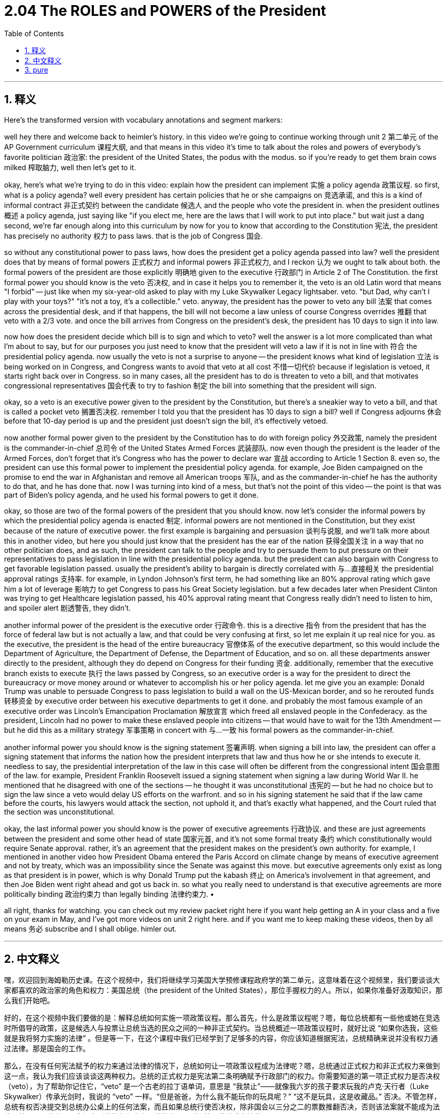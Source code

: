 
= 2.04 The ROLES and POWERS of the President
:toc: left
:toclevels: 3
:sectnums:
:stylesheet: myAdocCss.css

'''

== 释义


Here's the transformed version with vocabulary annotations and segment markers:

well hey there and welcome back to heimler's history. in this video we're going to continue working through unit 2 第二单元 of the AP Government curriculum 课程大纲, and that means in this video it's time to talk about the roles and powers of everybody's favorite politician 政治家: the president of the United States, the podus with the modus. so if you're ready to get them brain cows milked 榨取脑力, well then let's get to it.




okay, here's what we're trying to do in this video: explain how the president can implement 实施 a policy agenda 政策议程. so first, what is a policy agenda? well every president has certain policies that he or she campaigns on 竞选承诺, and this is a kind of informal contract 非正式契约 between the candidate 候选人 and the people who vote the president in. when the president outlines 概述 a policy agenda, just saying like "if you elect me, here are the laws that I will work to put into place." but wait just a dang second, we're far enough along into this curriculum by now for you to know that according to the Constitution 宪法, the president has precisely no authority 权力 to pass laws. that is the job of Congress 国会.




so without any constitutional power to pass laws, how does the president get a policy agenda passed into law? well the president does that by means of formal powers 正式权力 and informal powers 非正式权力, and I reckon 认为 we ought to talk about both. the formal powers of the president are those explicitly 明确地 given to the executive 行政部门 in Article 2 of The Constitution. the first formal power you should know is the veto 否决权, and in case it helps you to remember it, the veto is an old Latin word that means "I forbid" -- just like when my six-year-old asked to play with my Luke Skywalker Legacy lightsaber. veto. "but Dad, why can't I play with your toys?" "it's not a toy, it's a collectible." veto. anyway, the president has the power to veto any bill 法案 that comes across the presidential desk, and if that happens, the bill will not become a law unless of course Congress overrides 推翻 that veto with a 2/3 vote. and once the bill arrives from Congress on the president's desk, the president has 10 days to sign it into law.




now how does the president decide which bill is to sign and which to veto? well the answer is a lot more complicated than what I'm about to say, but for our purposes you just need to know that the president will veto a law if it is not in line with 符合 the presidential policy agenda. now usually the veto is not a surprise to anyone -- the president knows what kind of legislation 立法 is being worked on in Congress, and Congress wants to avoid that veto at all cost 不惜一切代价 because if legislation is vetoed, it starts right back over in Congress. so in many cases, all the president has to do is threaten to veto a bill, and that motivates congressional representatives 国会代表 to try to fashion 制定 the bill into something that the president will sign.




okay, so a veto is an executive power given to the president by the Constitution, but there's a sneakier way to veto a bill, and that is called a pocket veto 搁置否决权. remember I told you that the president has 10 days to sign a bill? well if Congress adjourns 休会 before that 10-day period is up and the president just doesn't sign the bill, it's effectively vetoed.




now another formal power given to the president by the Constitution has to do with foreign policy 外交政策, namely the president is the commander-in-chief 总司令 of the United States Armed Forces 武装部队. now even though the president is the leader of the Armed Forces, don't forget that it's Congress who has the power to declare war 宣战 according to Article 1 Section 8. even so, the president can use this formal power to implement the presidential policy agenda. for example, Joe Biden campaigned on the promise to end the war in Afghanistan and remove all American troops 军队, and as the commander-in-chief he has the authority to do that, and he has done that. now I was turning into kind of a mess, but that's not the point of this video -- the point is that was part of Biden's policy agenda, and he used his formal powers to get it done.




okay, so those are two of the formal powers of the president that you should know. now let's consider the informal powers by which the presidential policy agenda is enacted 制定. informal powers are not mentioned in the Constitution, but they exist because of the nature of executive power. the first example is bargaining and persuasion 谈判与说服, and we'll talk more about this in another video, but here you should just know that the president has the ear of the nation 获得全国关注 in a way that no other politician does, and as such, the president can talk to the people and try to persuade them to put pressure on their representatives to pass legislation in line with the presidential policy agenda. but the president can also bargain with Congress to get favorable legislation passed. usually the president's ability to bargain is directly correlated with 与...直接相关 the presidential approval ratings 支持率. for example, in Lyndon Johnson's first term, he had something like an 80% approval rating which gave him a lot of leverage 影响力 to get Congress to pass his Great Society legislation. but a few decades later when President Clinton was trying to get Healthcare legislation passed, his 40% approval rating meant that Congress really didn't need to listen to him, and spoiler alert 剧透警告, they didn't.




another informal power of the president is the executive order 行政命令. this is a directive 指令 from the president that has the force of federal law but is not actually a law, and that could be very confusing at first, so let me explain it up real nice for you. as the executive, the president is the head of the entire bureaucracy 官僚体系 of the executive department, so this would include the Department of Agriculture, the Department of Defense, the Department of Education, and so on. all these departments answer directly to the president, although they do depend on Congress for their funding 资金. additionally, remember that the executive branch exists to execute 执行 the laws passed by Congress, so an executive order is a way for the president to direct the bureaucracy or move money around or whatever to accomplish his or her policy agenda. let me give you an example: Donald Trump was unable to persuade Congress to pass legislation to build a wall on the US-Mexican border, and so he rerouted funds 转移资金 by executive order between his executive departments to get it done. and probably the most famous example of an executive order was Lincoln's Emancipation Proclamation 解放宣言 which freed all enslaved people in the Confederacy. as the president, Lincoln had no power to make these enslaved people into citizens -- that would have to wait for the 13th Amendment -- but he did this as a military strategy 军事策略 in concert with 与...一致 his formal powers as the commander-in-chief.




another informal power you should know is the signing statement 签署声明. when signing a bill into law, the president can offer a signing statement that informs the nation how the president interprets that law and thus how he or she intends to execute it. needless to say, the presidential interpretation of the law in this case will often be different from the congressional intent 国会意图 of the law. for example, President Franklin Roosevelt issued a signing statement when signing a law during World War II. he mentioned that he disagreed with one of the sections -- he thought it was unconstitutional 违宪的 -- but he had no choice but to sign the law since a veto would delay US efforts on the warfront. and so in his signing statement he said that if the law came before the courts, his lawyers would attack the section, not uphold it, and that's exactly what happened, and the Court ruled that the section was unconstitutional.




okay, the last informal power you should know is the power of executive agreements 行政协议. and these are just agreements between the president and some other head of state 国家元首, and it's not some formal treaty 条约 which constitutionally would require Senate approval. rather, it's an agreement that the president makes on the president's own authority. for example, I mentioned in another video how President Obama entered the Paris Accord on climate change by means of executive agreement and not by treaty, which was an impossibility since the Senate was against this move. but executive agreements only exist as long as that president is in power, which is why Donald Trump put the kabash 终止 on America's involvement in that agreement, and then Joe Biden went right ahead and got us back in. so what you really need to understand is that executive agreements are more politically binding 政治约束力 than legally binding 法律约束力. •


all right, thanks for watching. you can check out my review packet right here if you want help getting an A in your class and a five on your exam in May, and I've got more videos on unit 2 right here. and if you want me to keep making these videos, then by all means 务必 subscribe and I shall oblige. himler out. +

'''

== 中文释义

嘿，欢迎回到海姆勒历史课。在这个视频中，我们将继续学习美国大学预修课程政府学的第二单元，这意味着在这个视频里，我们要谈谈大家都喜欢的政治家的角色和权力：美国总统（the president of the United States），那位手握权力的人。所以，如果你准备好汲取知识，那么我们开始吧。 +

好的，在这个视频中我们要做的是：解释总统如何实施一项政策议程。那么首先，什么是政策议程呢？嗯，每位总统都有一些他或她在竞选时所倡导的政策，这是候选人与投票让总统当选的民众之间的一种非正式契约。当总统概述一项政策议程时，就好比说 “如果你选我，这些就是我将努力实施的法律” 。但是等一下，在这个课程中我们已经学到了足够多的内容，你应该知道根据宪法，总统精确来说并没有权力通过法律。那是国会的工作。 +

那么，在没有任何宪法赋予的权力来通过法律的情况下，总统如何让一项政策议程成为法律呢？嗯，总统通过正式权力和非正式权力来做到这一点，我认为我们应该谈谈这两种权力。总统的正式权力是宪法第二条明确赋予行政部门的权力。你需要知道的第一项正式权力是否决权（veto），为了帮助你记住它，“veto” 是一个古老的拉丁语单词，意思是 “我禁止”——就像我六岁的孩子要求玩我的卢克·天行者（Luke Skywalker）传承光剑时，我说的 “veto” 一样。“但是爸爸，为什么我不能玩你的玩具呢？” “这不是玩具，这是收藏品。” 否决。不管怎样，总统有权否决提交到总统办公桌上的任何法案，而且如果总统行使否决权，除非国会以三分之二的票数推翻否决，否则该法案就不能成为法律。并且一旦法案从国会提交到总统办公桌上，总统有10天时间签署使其成为法律。 +

那么总统如何决定签署哪项法案，否决哪项法案呢？嗯，答案比我接下来要说的要复杂得多，但就我们的目的而言，你只需要知道如果一项法案不符合总统的政策议程，总统就会否决它。通常情况下，否决权对任何人来说都不意外——总统知道国会正在处理什么样的立法，而且国会会不惜一切代价避免法案被否决，因为如果一项立法被否决，它就得在国会重新开始审议。所以在很多情况下，总统所要做的就是威胁要否决一项法案，这会促使国会议员努力让法案成为总统会签署的样子。 +

好的，否决权是宪法赋予总统的一项行政权力，但还有一种更隐蔽的否决法案的方式，那就是所谓的搁置否决权（pocket veto）。还记得我告诉过你总统有10天时间签署一项法案吗？嗯，如果国会在这10天期限结束前休会，而总统没有签署法案，那么该法案实际上就被否决了。 +

现在，宪法赋予总统的另一项正式权力与外交政策有关，即总统是美国武装部队总司令（the commander-in-chief of the United States Armed Forces）。现在，尽管总统是武装部队的领导人，但不要忘记根据宪法第一条第八款，宣战的权力属于国会。即便如此，总统可以利用这项正式权力来实施总统的政策议程。例如，乔·拜登（Joe Biden）在竞选时承诺结束阿富汗战争并撤出所有美军，作为总司令，他有权这样做，而且他也确实这样做了。现在我说的有点跑题了，但这不是这个视频的重点——重点是这是拜登政策议程的一部分，而且他利用他的正式权力做到了这一点。 +

好的，这些是你需要知道的总统的两项正式权力。现在让我们考虑一下总统用来制定政策议程的非正式权力。非正式权力在宪法中没有提及，但它们的存在是由行政权力的性质决定的。第一个例子是讨价还价和说服的权力，我们将在另一个视频中更多地讨论这个问题，但在这里你只需要知道总统以一种其他政治家没有的方式能够引起全国民众的关注，因此，总统可以与民众交流，并试图说服他们向他们的代表施压，以通过符合总统政策议程的立法。但总统也可以与国会讨价还价，以通过有利的立法。通常总统的讨价还价能力与总统的支持率直接相关。例如，林登·约翰逊（Lyndon Johnson）在他的第一个任期内，支持率达到了大约80%，这使他有很大的影响力让国会通过他的 “伟大社会” 立法。但几十年后，当比尔·克林顿（Bill Clinton）总统试图通过医疗保健立法时，他40%的支持率意味着国会真的不需要听他的，剧透一下，他们确实没有听。 +

总统的另一项非正式权力是行政命令（executive order）。这是总统发出的一项指令，它具有联邦法律的效力，但实际上并不是法律，这一开始可能会让人感到困惑，所以让我好好给你解释一下。作为行政首脑，总统是整个行政部门官僚机构的负责人，所以这包括农业部（the Department of Agriculture）、国防部（the Department of Defense）、教育部（the Department of Education）等等。所有这些部门都直接向总统负责，尽管它们的资金依赖于国会。另外，要记住行政部门的存在是为了执行国会通过的法律，所以行政命令是总统指挥官僚机构、调配资金或采取其他行动以实现其政策议程的一种方式。让我给你举个例子：唐纳德·特朗普（Donald Trump）无法说服国会通过在美墨边境修建隔离墙的立法，所以他通过行政命令在他的各行政部门之间重新调配资金来完成这件事。最著名的行政命令的例子可能是亚伯拉罕·林肯（Abraham Lincoln）的《解放黑人奴隶宣言》（Emancipation Proclamation），它解放了邦联中的所有奴隶。作为总统，林肯没有权力让这些奴隶成为公民——这得等到宪法第十三修正案的通过——但他这样做是作为一种军事策略，结合了他作为总司令的正式权力。 +

你需要知道的另一项非正式权力是签署声明（signing statement）。当总统签署一项法案使其成为法律时，总统可以发表签署声明，告知全国总统对该法律的解释，以及他或她打算如何执行该法律。不用说，总统对法律的解释在这种情况下往往与国会制定该法律的意图不同。例如，富兰克林·罗斯福（Franklin Roosevelt）总统在二战期间签署一项法律时发表了签署声明。他提到他不同意其中一个条款——他认为该条款违宪——但他别无选择只能签署该法律，因为否决该法律会延误美国在战争方面的努力。所以在他的签署声明中，他表示如果该法律提交到法院，他的律师会抨击该条款，而不是支持它，而实际情况也正是如此，法院裁定该条款违宪。 +

好的，你需要知道的最后一项非正式权力是行政协定（executive agreements）的权力。这些是总统与其他国家元首之间的协定，而且它不是那种从宪法上来说需要参议院批准的正式条约。相反，这是总统凭借自身权力达成的协定。例如，我在另一个视频中提到过，巴拉克·奥巴马（Barack Obama）总统通过行政协定加入了《巴黎气候协定》（Paris Accord），而不是通过条约，因为参议院反对这一举措，所以通过条约加入是不可能的。但行政协定只在总统任职期间有效，这就是为什么唐纳德·特朗普终止了美国对该协定的参与，然后乔·拜登又让美国重新加入了该协定。所以你真正需要理解的是，行政协定在政治上的约束力大于法律上的约束力。 +

好的，感谢观看。如果你想在课堂上取得A的成绩，并在五月份的考试中获得5分，你可以查看我这里的复习资料包，而且我这里还有关于第二单元的更多视频。如果你希望我继续制作这些视频，那么一定要订阅，我会照办的。海姆勒退场。 +

'''

== pure

well hey there and welcome back to heimler's history. in this video we're going to continue working through unit 2 of the AP Government curriculum, and that means in this video it's time to talk about the roles and powers of everybody's favorite politician: the president of the United States, the podus with the modus. so if you're ready to get them brain cows milked, well then let's get to it.

okay, here's what we're trying to do in this video: explain how the president can implement a policy agenda. so first, what is a policy agenda? well every president has certain policies that he or she campaigns on, and this is a kind of informal contract between the candidate and the people who vote the president in. when the president outlines a policy agenda, just saying like "if you elect me, here are the laws that I will work to put into place." but wait just a dang second, we're far enough along into this curriculum by now for you to know that according to the Constitution, the president has precisely no authority to pass laws. that is the job of Congress.

so without any constitutional power to pass laws, how does the president get a policy agenda passed into law? well the president does that by means of formal powers and informal powers, and I reckon we ought to talk about both. the formal powers of the president are those explicitly given to the executive in Article 2 of The Constitution. the first formal power you should know is the veto, and in case it helps you to remember it, the veto is an old Latin word that means "I forbid" -- just like when my six-year-old asked to play with my Luke Skywalker Legacy lightsaber. veto. "but Dad, why can't I play with your toys?" "it's not a toy, it's a collectible." veto. anyway, the president has the power to veto any bill that comes across the presidential desk, and if that happens, the bill will not become a law unless of course Congress overrides that veto with a 2/3 vote. and once the bill arrives from Congress on the president's desk, the president has 10 days to sign it into law.

now how does the president decide which bill is to sign and which to veto? well the answer is a lot more complicated than what I'm about to say, but for our purposes you just need to know that the president will veto a law if it is not in line with the presidential policy agenda. now usually the veto is not a surprise to anyone -- the president knows what kind of legislation is being worked on in Congress, and Congress wants to avoid that veto at all cost because if legislation is vetoed, it starts right back over in Congress. so in many cases, all the president has to do is threaten to veto a bill, and that motivates congressional representatives to try to fashion the bill into something that the president will sign.

okay, so a veto is an executive power given to the president by the Constitution, but there's a sneakier way to veto a bill, and that is called a pocket veto. remember I told you that the president has 10 days to sign a bill? well if Congress adjourns before that 10-day period is up and the president just doesn't sign the bill, it's effectively vetoed.

now another formal power given to the president by the Constitution has to do with foreign policy, namely the president is the commander-in-chief of the United States Armed Forces. now even though the president is the leader of the Armed Forces, don't forget that it's Congress who has the power to declare war according to Article 1 Section 8. even so, the president can use this formal power to implement the presidential policy agenda. for example, Joe Biden campaigned on the promise to end the war in Afghanistan and remove all American troops, and as the commander-in-chief he has the authority to do that, and he has done that. now I was turning into kind of a mess, but that's not the point of this video -- the point is that was part of Biden's policy agenda, and he used his formal powers to get it done.

okay, so those are two of the formal powers of the president that you should know. now let's consider the informal powers by which the presidential policy agenda is enacted. informal powers are not mentioned in the Constitution, but they exist because of the nature of executive power. the first example is bargaining and persuasion, and we'll talk more about this in another video, but here you should just know that the president has the ear of the nation in a way that no other politician does, and as such, the president can talk to the people and try to persuade them to put pressure on their representatives to pass legislation in line with the presidential policy agenda. but the president can also bargain with Congress to get favorable legislation passed. usually the president's ability to bargain is directly correlated with the presidential approval ratings. for example, in Lyndon Johnson's first term, he had something like an 80% approval rating which gave him a lot of leverage to get Congress to pass his Great Society legislation. but a few decades later when President Clinton was trying to get Healthcare legislation passed, his 40% approval rating meant that Congress really didn't need to listen to him, and spoiler alert, they didn't.

another informal power of the president is the executive order. this is a directive from the president that has the force of federal law but is not actually a law, and that could be very confusing at first, so let me explain it up real nice for you. as the executive, the president is the head of the entire bureaucracy of the executive department, so this would include the Department of Agriculture, the Department of Defense, the Department of Education, and so on. all these departments answer directly to the president, although they do depend on Congress for their funding. additionally, remember that the executive branch exists to execute the laws passed by Congress, so an executive order is a way for the president to direct the bureaucracy or move money around or whatever to accomplish his or her policy agenda. let me give you an example: Donald Trump was unable to persuade Congress to pass legislation to build a wall on the US-Mexican border, and so he rerouted funds by executive order between his executive departments to get it done. and probably the most famous example of an executive order was Lincoln's Emancipation Proclamation which freed all enslaved people in the Confederacy. as the president, Lincoln had no power to make these enslaved people into citizens -- that would have to wait for the 13th Amendment -- but he did this as a military strategy in concert with his formal powers as the commander-in-chief.

another informal power you should know is the signing statement. when signing a bill into law, the president can offer a signing statement that informs the nation how the president interprets that law and thus how he or she intends to execute it. needless to say, the presidential interpretation of the law in this case will often be different from the congressional intent of the law. for example, President Franklin Roosevelt issued a signing statement when signing a law during World War II. he mentioned that he disagreed with one of the sections -- he thought it was unconstitutional -- but he had no choice but to sign the law since a veto would delay US efforts on the warfront. and so in his signing statement he said that if the law came before the courts, his lawyers would attack the section, not uphold it, and that's exactly what happened, and the Court ruled that the section was unconstitutional.

okay, the last informal power you should know is the power of executive agreements. and these are just agreements between the president and some other head of state, and it's not some formal treaty which constitutionally would require Senate approval. rather, it's an agreement that the president makes on the president's own authority. for example, I mentioned in another video how President Obama entered the Paris Accord on climate change by means of executive agreement and not by treaty, which was an impossibility since the Senate was against this move. but executive agreements only exist as long as that president is in power, which is why Donald Trump put the kabash on America's involvement in that agreement, and then Joe Biden went right ahead and got us back in. so what you really need to understand is that executive agreements are more politically binding than legally binding.

all right, thanks for watching. you can check out my review packet right here if you want help getting an A in your class and a five on your exam in May, and I've got more videos on unit 2 right here. and if you want me to keep making these videos, then by all means subscribe and I shall oblige. himler out.


'''

